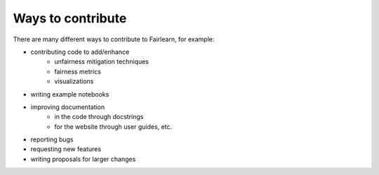 Ways to contribute
==================

There are many different ways to contribute to Fairlearn, for example:

* contributing code to add/enhance
    * unfairness mitigation techniques
    * fairness metrics
    * visualizations 
* writing example notebooks
* improving documentation
    * in the code through docstrings
    * for the website through user guides, etc.
* reporting bugs
* requesting new features
* writing proposals for larger changes
